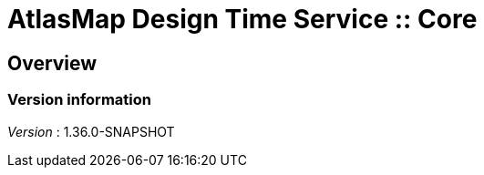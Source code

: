 = AtlasMap Design Time Service :: Core


[[_atlas-service-core-overview]]
== Overview

=== Version information
[%hardbreaks]
__Version__ : 1.36.0-SNAPSHOT



